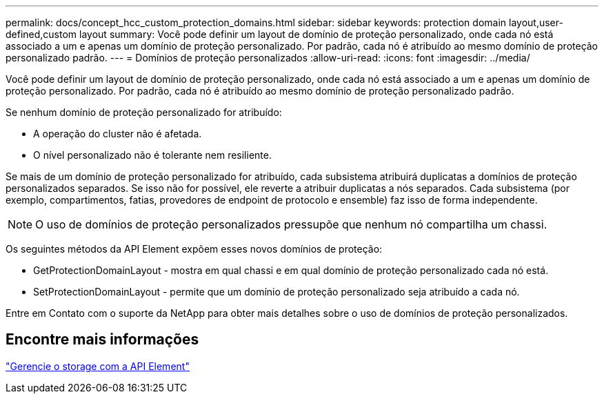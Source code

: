 ---
permalink: docs/concept_hcc_custom_protection_domains.html 
sidebar: sidebar 
keywords: protection domain layout,user-defined,custom layout 
summary: Você pode definir um layout de domínio de proteção personalizado, onde cada nó está associado a um e apenas um domínio de proteção personalizado. Por padrão, cada nó é atribuído ao mesmo domínio de proteção personalizado padrão. 
---
= Domínios de proteção personalizados
:allow-uri-read: 
:icons: font
:imagesdir: ../media/


[role="lead"]
Você pode definir um layout de domínio de proteção personalizado, onde cada nó está associado a um e apenas um domínio de proteção personalizado. Por padrão, cada nó é atribuído ao mesmo domínio de proteção personalizado padrão.

Se nenhum domínio de proteção personalizado for atribuído:

* A operação do cluster não é afetada.
* O nível personalizado não é tolerante nem resiliente.


Se mais de um domínio de proteção personalizado for atribuído, cada subsistema atribuirá duplicatas a domínios de proteção personalizados separados. Se isso não for possível, ele reverte a atribuir duplicatas a nós separados. Cada subsistema (por exemplo, compartimentos, fatias, provedores de endpoint de protocolo e ensemble) faz isso de forma independente.


NOTE: O uso de domínios de proteção personalizados pressupõe que nenhum nó compartilha um chassi.

Os seguintes métodos da API Element expõem esses novos domínios de proteção:

* GetProtectionDomainLayout - mostra em qual chassi e em qual domínio de proteção personalizado cada nó está.
* SetProtectionDomainLayout - permite que um domínio de proteção personalizado seja atribuído a cada nó.


Entre em Contato com o suporte da NetApp para obter mais detalhes sobre o uso de domínios de proteção personalizados.



== Encontre mais informações

https://docs.netapp.com/us-en/element-software/api/index.html["Gerencie o storage com a API Element"^]
